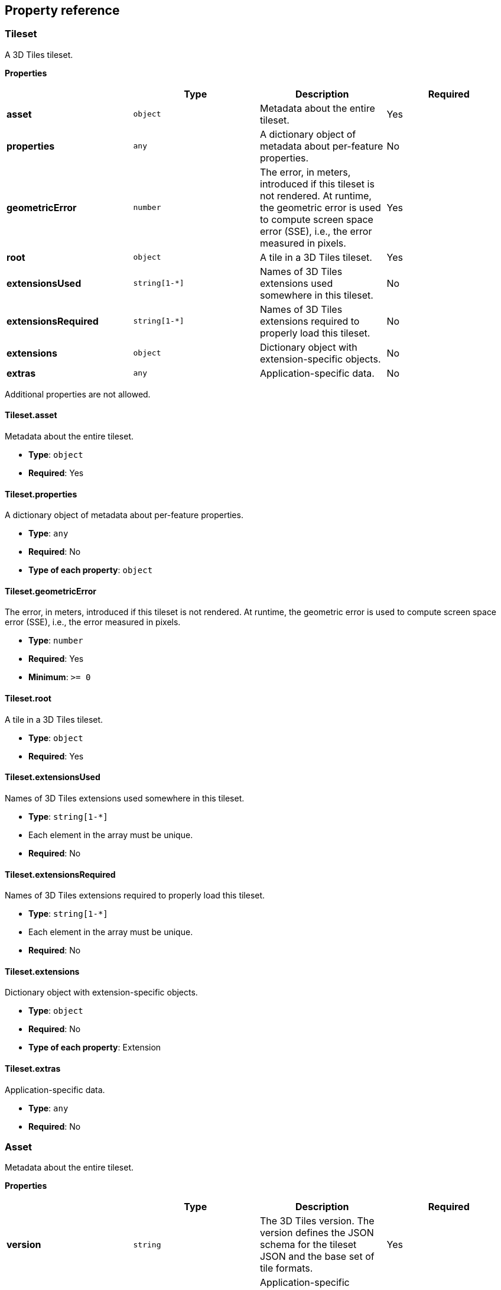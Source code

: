 
[[specifying-extensions-and-application-sp]]
== Property reference

[[tileset]]
=== Tileset

A 3D Tiles tileset.

*Properties*

[%unnumbered]
|===
| | Type | Description | Required

| *asset* | `object` | Metadata about the entire tileset. | Yes
| *properties* | `any` | A dictionary object of metadata about per-feature properties. | No
| *geometricError* | `number` | The error, in meters, introduced if this tileset is not rendered. At runtime, the geometric error is used to compute screen space error (SSE), i.e., the error measured in pixels. | Yes
| *root* | `object` | A tile in a 3D Tiles tileset. | Yes
| *extensionsUsed* | `string[1-*]` | Names of 3D Tiles extensions used somewhere in this tileset. | No
| *extensionsRequired* | `string[1-*]` | Names of 3D Tiles extensions required to properly load this tileset. | No
| *extensions* | `object` | Dictionary object with extension-specific objects. | No
| *extras* | `any` | Application-specific data. | No

|===

Additional properties are not allowed.

[[tileset.asset]]
==== Tileset.asset

Metadata about the entire tileset.

* *Type*: `object`

* *Required*: Yes


[[tileset.properties]]
==== Tileset.properties

A dictionary object of metadata about per-feature properties.

* *Type*: `any`

* *Required*: No

* *Type of each property*: `object`


[[tileset.geometricerror]]
==== Tileset.geometricError

The error, in meters, introduced if this tileset is not rendered. At runtime, the geometric error is used to compute screen space error (SSE), i.e., the error measured in pixels.

* *Type*: `number`

* *Required*: Yes

* *Minimum*: `>= 0`


[[tileset.root]]
==== Tileset.root

A tile in a 3D Tiles tileset.

* *Type*: `object`

* *Required*: Yes


[[tileset.extensionsused]]
==== Tileset.extensionsUsed

Names of 3D Tiles extensions used somewhere in this tileset.

* *Type*: `string[1-*]`

* Each element in the array must be unique.

* *Required*: No


[[tileset.extensionsrequired]]
==== Tileset.extensionsRequired

Names of 3D Tiles extensions required to properly load this tileset.

* *Type*: `string[1-*]`

* Each element in the array must be unique.

* *Required*: No


[[tileset.extensions]]
==== Tileset.extensions

Dictionary object with extension-specific objects.

* *Type*: `object`

* *Required*: No

* *Type of each property*: Extension


[[tileset.extras]]
==== Tileset.extras

Application-specific data.

* *Type*: `any`

* *Required*: No


[[asset]]
=== Asset

Metadata about the entire tileset.

*Properties*

[%unnumbered]
|===
| | Type | Description | Required

| *version* | `string` | The 3D Tiles version. The version defines the JSON schema for the tileset JSON and the base set of tile formats. | Yes
| *tilesetVersion* | `string` | Application-specific version of this tileset, e.g., for when an existing tileset is updated. | No
| *extensions* | `object` | Dictionary object with extension-specific objects. | No
| *extras* | `any` | Application-specific data. | No

|===

Additional properties are not allowed.

[[asset.version]]
==== Asset.version

The 3D Tiles version. The version defines the JSON schema for the tileset JSON and the base set of tile formats.

* *Type*: `string`

* *Required*: Yes

[[asset.tilesetversion]]
==== Asset.tilesetVersion

Application-specific version of this tileset, e.g., for when an existing tileset is updated.

* *Type*: `string`

* *Required*: No


[[asset.extensions]]
==== Asset.extensions

Dictionary object with extension-specific objects.

* *Type*: `object`

* *Required*: No

* *Type of each property*: Extension


[[asset.extras]]
==== Asset.extras

Application-specific data.

* *Type*: `any`

* *Required*: No


[[bounding-volume]]
=== Bounding Volume

A bounding volume that encloses a tile or its content. Exactly one `box`, `region`, or `sphere` property is required.

*Properties*

[%unnumbered]
|===
| | Type | Description | Required

| *box* | `number[12]` | An array of 12 numbers that define an oriented bounding box. The first three elements define the x, y, and z values for the center of the box. The next three elements (with indices 3, 4, and 5) define the x axis direction and half-length. The next three elements (indices 6, 7, and 8) define the y axis direction and half-length. The last three elements (indices 9, 10, and 11) define the z axis direction and half-length. | No
| *region* | `number[6]` | An array of six numbers that define a bounding geographic region in EPSG:4979 coordinates with the order [west, south, east, north, minimum height, maximum height]. Longitudes and latitudes are in radians, and heights are in meters above (or below) the WGS84 ellipsoid. | No
| *sphere* | `number[4]` | An array of four numbers that define a bounding sphere. The first three elements define the x, y, and z values for the center of the sphere. The last element (with index 3) defines the radius in meters. | No
| *extensions* | `object` | Dictionary object with extension-specific objects. | No
| *extras* | `any` | Application-specific data. | No

|===

Additional properties are not allowed.

[[boundingvolume.box]]
==== BoundingVolume.box

An array of 12 numbers that define an oriented bounding box. The first three elements define the x, y, and z values for the center of the box. The next three elements (with indices 3, 4, and 5) define the x axis direction and half-length. The next three elements (indices 6, 7, and 8) define the y axis direction and half-length. The last three elements (indices 9, 10, and 11) define the z axis direction and half-length.

* *Type*: `number[12]`

* *Required*: No


[[boundingvolume.region]]
==== BoundingVolume.region

An array of six numbers that define a bounding geographic region in EPSG:4979 coordinates with the order [west, south, east, north, minimum height, maximum height]. Longitudes and latitudes are in radians, and heights are in meters above (or below) the WGS84 ellipsoid.

* *Type*: `number[6]`

* *Required*: No


[[boundingvolume.sphere]]
==== BoundingVolume.sphere

An array of four numbers that define a bounding sphere. The first three elements define the x, y, and z values for the center of the sphere. The last element (with index 3) defines the radius in meters.

* *Type*: `number[4]`

* *Required*: No


[[boundingvolume.extensions]]
==== BoundingVolume.extensions

Dictionary object with extension-specific objects.

* *Type*: `object`

* *Required*: No

* *Type of each property*: Extension


[[boundingvolume.extras]]
==== BoundingVolume.extras

Application-specific data.

* *Type*: `any`

* *Required*: No


[[extension]]
=== Extension

Dictionary object with extension-specific objects.

Additional properties are allowed.

* *Type of each property*: `object`


[[extras-1]]
=== Extras

Application-specific data.


[[properties]]
=== Properties

A dictionary object of metadata about per-feature properties.

*Properties*

[%unnumbered]
|===
| | Type | Description | Required

| *maximum* | `number` | The maximum value of this property of all the features in the tileset. | Yes
| *minimum* | `number` | The minimum value of this property of all the features in the tileset. | Yes
| *extensions* | `object` | Dictionary object with extension-specific objects. | No
| *extras* | `any` | Application-specific data. | No

|===

Additional properties are not allowed.

[[properties.maximum]]
==== Properties.maximum

The maximum value of this property of all the features in the tileset.

* *Type*: `number`

* *Required*: Yes

 
[[properties.minimum]]
==== Properties.minimum

The minimum value of this property of all the features in the tileset.

* *Type*: `number`

* *Required*: Yes

[[properties.extensions]]
==== Properties.extensions

Dictionary object with extension-specific objects.

* *Type*: `object`

* *Required*: No

* *Type of each property*: Extension


[[properties.extras]]
==== Properties.extras

Application-specific data.

* *Type*: `any`

* *Required*: No

[[tile]]
=== Tile

A tile in a 3D Tiles tileset.

*Properties*

[%unnumbered]
|===
| | Type | Description | Required

| *boundingVolume* | `object` | A bounding volume that encloses a tile or its content. Exactly one `box`, `region`, or `sphere` property is required. | Yes
| *viewerRequestVolume* | `object` | A bounding volume that encloses a tile or its content. Exactly one `box`, `region`, or `sphere` property is required. | No
| *geometricError* | `number` | The error, in meters, introduced if this tile is rendered and its children are not. At runtime, the geometric error is used to compute screen space error (SSE), i.e., the error measured in pixels. | Yes
| *refine* | `string` | Specifies if additive or replacement refinement is used when traversing the tileset for rendering. This property is required for the root tile of a tileset; it is optional for all other tiles. The default is to inherit from the parent tile. | No
| *transform* | `number[16]` | A floating-point 4x4 affine transformation matrix, stored in column-major order, that transforms the tile's content--i.e., its features as well as content.boundingVolume, boundingVolume, and viewerRequestVolume--from the tile's local coordinate system to the parent tile's coordinate system, or, in the case of a root tile, from the tile's local coordinate system to the tileset's coordinate system. transform does not apply to geometricError, nor does it apply any volume property when the volume is a region, defined in EPSG:4979 coordinates. | No, default: `[1,0,0,0,0,1,0,0,0,0,1,0,0,0,0,1]`
| *content* | `object` | Metadata about the tile's content and a link to the content. | No
| *children* | `array[]` | An array of objects that define child tiles. Each child tile content is fully enclosed by its parent tile's bounding volume and, generally, has a geometricError less than its parent tile's geometricError. For leaf tiles, the length of this array is zero, and children may not be defined. | No
| *extensions* | `object` | Dictionary object with extension-specific objects. | No
| *extras* | `any` | Application-specific data. | No

|===

Additional properties are not allowed.

[[tile.boundingvolume]]
==== Tile.boundingVolume

A bounding volume that encloses a tile or its content. Exactly one `box`, `region`, or `sphere` property is required.

* *Type*: `object`

* *Required*: Yes


[[tile.viewerrequestvolume]]
==== Tile.viewerRequestVolume

A bounding volume that encloses a tile or its content. Exactly one `box`, `region`, or `sphere` property is required.

* *Type*: `object`

* *Required*: No


[[tile.geometricerror]]
==== Tile.geometricError

The error, in meters, introduced if this tile is rendered and its children are not. At runtime, the geometric error is used to compute screen space error (SSE), i.e., the error measured in pixels.

* *Type*: `number`

* *Required*: Yes

* *Minimum*: `>= 0`


[[tile.refine]]
==== Tile.refine

Specifies if additive or replacement refinement is used when traversing the tileset for rendering. This property is required for the root tile of a tileset; it is optional for all other tiles. The default is to inherit from the parent tile.

* *Type*: `string`

* *Required*: No

* *Allowed values*:

** `"ADD"`

** `"REPLACE"`

 
[[tile.transform]]
==== Tile.transform

A floating-point 4x4 affine transformation matrix, stored in column-major order, that transforms the tile's content--i.e., its features as well as content.boundingVolume, boundingVolume, and viewerRequestVolume--from the tile's local coordinate system to the parent tile's coordinate system, or, in the case of a root tile, from the tile's local coordinate system to the tileset's coordinate system. transform does not apply to geometricError, nor does it apply any volume property when the volume is a region, defined in EPSG:4979 coordinates.

* *Type*: `number[16]`

* *Required*: No, default: `[1,0,0,0,0,1,0,0,0,0,1,0,0,0,0,1]`

[[tile.content]]
==== Tile.content

Metadata about the tile's content and a link to the content.

* *Type*: `object`

* *Required*: No

[[tile.children]]
==== Tile.children

An array of objects that define child tiles. Each child tile content is fully enclosed by its parent tile's bounding volume and, generally, has a geometricError less than its parent tile's geometricError. For leaf tiles, the length of this array is zero, and children may not be defined.

* *Type*: `array[]`

** Each element in the array must be unique.

* *Required*: No

[[tile.extensions]]
==== Tile.extensions

Dictionary object with extension-specific objects.

* *Type*: `object`

* *Required*: No

* *Type of each property*: Extension


[[tile.extras]]
==== Tile.extras

Application-specific data.

* *Type*: `any`

* *Required*: No


[[tile-content]]
=== Tile Content

Metadata about the tile's content and a link to the content.

*Properties*

[%unnumbered]
|===
| | Type | Description | Required

| *boundingVolume* | `object` | A bounding volume that encloses a tile or its content. Exactly one `box`, `region`, or `sphere` property is required. | No
| *uri* | `string` | A uri that points to the tile's content. When the uri is relative, it is relative to the referring tileset JSON file. | Yes
| *extensions* | `object` | Dictionary object with extension-specific objects. | No
| *extras* | `any` | Application-specific data. | No

|===

Additional properties are not allowed.

[[tilecontent.boundingvolume]]
==== TileContent.boundingVolume

A bounding volume that encloses a tile or its content. Exactly one `box`, `region`, or `sphere` property is required.

* *Type*: `object`

* *Required*: No

[[tilecontent.uri]]
==== TileContent.uri

A uri that points to the tile's content. When the uri is relative, it is relative to the referring tileset JSON file.

* *Type*: `string`

* *Required*: Yes

[[tilecontent.extensions]]
==== TileContent.extensions

Dictionary object with extension-specific objects.

* *Type*: `object`

* *Required*: No

* *Type of each property*: Extension
 
[[tilecontent.extras]]
==== TileContent.extras

Application-specific data.

* *Type*: `any`

* *Required*: No



